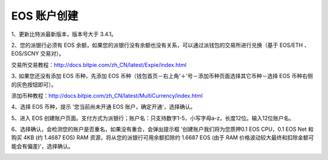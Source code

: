 EOS 账户创建
===================

1、更新比特派最新版本，版本号大于 3.4.1。

2、您的派银行必须有 EOS 余额，如果您的派银行没有余额也没有关系，可以通过派钱包的交易所进行兑换（基于 EOS/ETH 、EOS/SCNY 交易对）。

交易所交易教程：http://docs.bitpie.com/zh_CN/latest/Expie/index.html

3､ 如果您还没有添加 EOS 币种，先添加 EOS 币种（钱包首页－右上角'＋'号－添加币种页面选择其它币种－选择 EOS 币种右侧的灰色按钮即可）。

添加币种教程：http://docs.bitpie.com/zh_CN/latest/MultiCurrency/index.html

4、选择 EOS 币种，提示 '您当前尚未开通 EOS 账户，确定开通'，选择确认。

.. image:: ../img/eoshomepage.jpg
    :width: 336px
    :height: 597px
    :scale: 100%
    :align: center


.. image:: ../img/eosconfrim.jpg
    :width: 336px
    :height: 597px
    :scale: 100%
    :align: center



5、进入 EOS 创建账户页面。支付方式为派银行；账户名：只支持数字1-5，小写字母a-z，长度12位。输入12位账户名。


.. image:: ../img/eosaccountname.jpg
    :width: 336px
    :height: 597px
    :scale: 100%
    :align: center


6、选择确认，会检测您的账户是否重名，如果没有重合，会弹出提示框 '创建账户我们将为您质押0.1 EOS CPU，0.1 EOS Net 和购买 4KB (约 1.4687 EOS) RAM 资源，将从您的派银行可用余额扣除约 1.6687 EOS (由于 RAM 价格波动较大最终和扣除金额可能会有偏差)'，选择确认。

.. image:: ../img/eoscreate.jpg
    :width: 336px
    :height: 597px
    :scale: 100%
    :align: center


